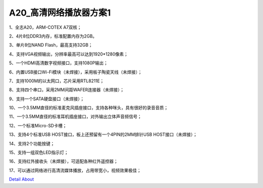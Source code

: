 A20_高清网络播放器方案1 
==========================

1、全志A20，ARM-COTEX A7双核；

2、4片8位DDR3内存，标准配置内存为2GB。

3、单片8位NAND Flash，最高支持32GB；

4、支持VGA视频输出，分辨率最高可以达到1920*1280像素；

5、一个HDMI高清数字视频接口，支持1080P输出；

6、内置USB接口Wi-Fi模块（未焊接），采用板子陶瓷天线（未焊接）；

7、支持1000M的以太网口，芯片采用RTL8211E；

8、支持四个串口，采用2MM间距WAFER连接器（未焊接）；

9、支持一个SATA硬盘接口（未焊接）；

10、一个3.5MM直径的标准麦克风插座接口，支持各种咪头，具有很好的录音音质；

11、一个3.5MM直径的标准耳机插座接口，对外输出立体声音频信号；

12、一个标准Micro-SD卡槽；

13、支持4个标准USB HOST接口，板上还预留有一个4PIN的2MM排针USB HOST接口（未焊接）；

14、支持2个功能按键；

15、支持一组双色LED指示灯；

16、支持红外接收头（未焊接），可适配各种红外遥控器；

17、可以通过网络进行高清流媒体播放，占用带宽小，视频效果极佳；

.. image:: ./A20_高清网络播放器方案1_正面1.JPG

.. image:: ./A20_高清网络播放器方案1_正面2.JPG

.. image:: ./A20_高清网络播放器方案1_背面.JPG

`Detail About <https://allwinwaydocs.readthedocs.io/zh-cn/latest/about.html#about>`_